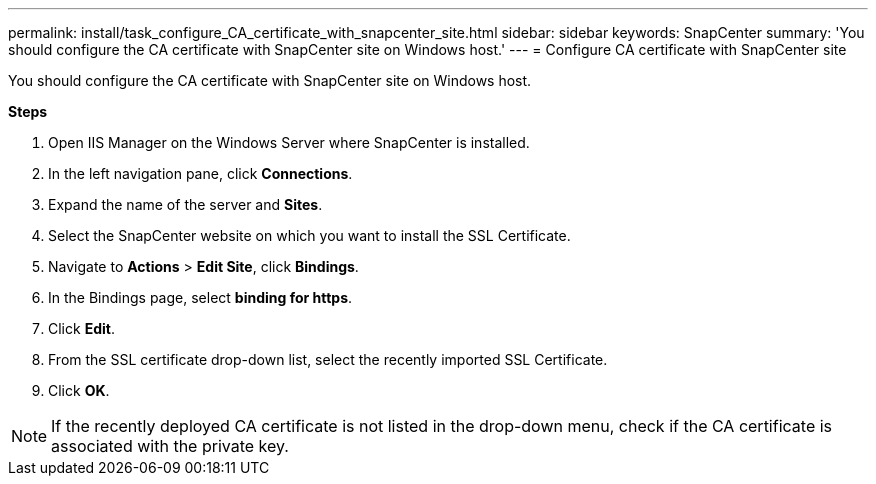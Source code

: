 ---
permalink: install/task_configure_CA_certificate_with_snapcenter_site.html
sidebar: sidebar
keywords: SnapCenter
summary: 'You should configure the CA certificate with SnapCenter site on Windows host.'
---
= Configure CA certificate with SnapCenter site

[.lead]
You should configure the CA certificate with SnapCenter site on Windows host.

*Steps*

. Open IIS Manager on the Windows Server where SnapCenter is installed.
. In the left navigation pane, click *Connections*.
. Expand the name of the server and *Sites*.
. Select the SnapCenter website on which you want to install the SSL Certificate.
. Navigate to  *Actions* > *Edit Site*, click *Bindings*.
. In the Bindings page, select *binding for https*.
. Click *Edit*.
. From the SSL certificate drop-down list, select the recently imported SSL Certificate.
. Click *OK*.

NOTE: If the recently deployed CA certificate is not listed in the drop-down menu, check if the CA certificate is associated with the private key.
